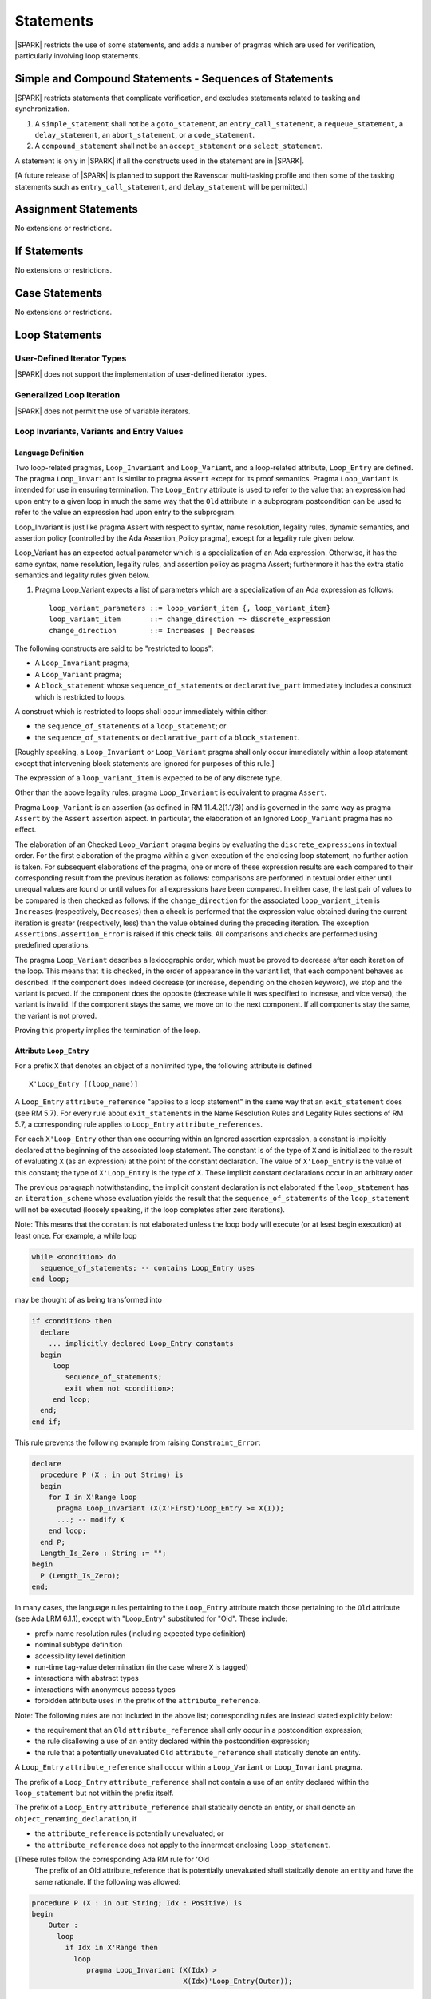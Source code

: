 Statements
==========

|SPARK| restricts the use of some statements, and adds a number of pragmas which are used for
verification, particularly involving loop statements.

Simple and Compound Statements - Sequences of Statements
--------------------------------------------------------

|SPARK| restricts statements that complicate verification, and excludes statements
related to tasking and synchronization.

.. centered:: **Extended Legality Rules**

#. A ``simple_statement`` shall not be a ``goto_statement``, an ``entry_call_statement``,
   a ``requeue_statement``, a ``delay_statement``, an ``abort_statement``,
   or a ``code_statement``.

#. A ``compound_statement`` shall not be an ``accept_statement`` or a ``select_statement``.

A statement is only in |SPARK| if all the constructs used in the statement are
in |SPARK|.

[A future release of |SPARK| is planned to support the Ravenscar multi-tasking 
profile and then some of the tasking statements such as 
``entry_call_statement``, and ``delay_statement`` will be permitted.]

Assignment Statements
---------------------

No extensions or restrictions.

If Statements
-------------

No extensions or restrictions.

Case Statements
---------------

No extensions or restrictions.

Loop Statements
---------------

User-Defined Iterator Types
~~~~~~~~~~~~~~~~~~~~~~~~~~~

|SPARK| does not support the implementation of user-defined iterator types.

Generalized Loop Iteration
~~~~~~~~~~~~~~~~~~~~~~~~~~

|SPARK| does not permit the use of variable iterators.

.. todo:: Need to consider further the support for iterators and whether
          the application of constant iterators could be supported.
          To be completed in Milestone.4 version of this document.

.. _loop_invariants:

Loop Invariants, Variants and Entry Values
~~~~~~~~~~~~~~~~~~~~~~~~~~~~~~~~~~~~~~~~~~

Language Definition
^^^^^^^^^^^^^^^^^^^

Two loop-related pragmas, ``Loop_Invariant`` and ``Loop_Variant``, and a
loop-related attribute, ``Loop_Entry`` are defined. The pragma
``Loop_Invariant`` is similar to pragma ``Assert`` except for its proof
semantics. Pragma ``Loop_Variant`` is intended for use in ensuring
termination. The ``Loop_Entry`` attribute is used to refer to the value that an
expression had upon entry to a given loop in much the same way that the ``Old``
attribute in a subprogram postcondition can be used to refer to the value an
expression had upon entry to the subprogram.

Loop_Invariant is just like pragma Assert with respect to syntax, name
resolution, legality rules, dynamic semantics, and assertion policy [controlled
by the Ada Assertion_Policy pragma], except for a legality rule given below.

Loop_Variant has an expected actual parameter which is a specialization of an
Ada expression. Otherwise, it has the same syntax, name resolution,
legality rules, and assertion policy as pragma Assert; furthermore it has the
extra static semantics and legality rules given below.

.. centered:: **Syntax**
  
#. Pragma Loop_Variant expects a list of parameters which are a specialization
   of an Ada expression as follows:
  
   ::
  
     loop_variant_parameters ::= loop_variant_item {, loop_variant_item}
     loop_variant_item       ::= change_direction => discrete_expression
     change_direction        ::= Increases | Decreases


.. todo::
   Complete detail on pragmas Loop_Invariant and Loop_Variant, and attribute Loop_Entry.
   To be completed in the Milestone 3 version of this document.
   
.. centered:: **Legality Rules**


The following constructs are said to be "restricted to loops":

* A ``Loop_Invariant`` pragma;
* A ``Loop_Variant`` pragma;
* A ``block_statement`` whose ``sequence_of_statements`` or ``declarative_part``
  immediately includes a construct which is restricted to loops.

A construct which is restricted to loops shall occur
immediately within either:

* the ``sequence_of_statements`` of a ``loop_statement``; or
* the ``sequence_of_statements`` or ``declarative_part`` of a
  ``block_statement``.

[Roughly speaking, a ``Loop_Invariant`` or ``Loop_Variant`` pragma
shall only occur immediately within a loop statement except that intervening
block statements are ignored for purposes of this rule.]

The expression of a ``loop_variant_item`` is expected to be of any
discrete type.

.. centered:: **Static Semantics**

.. todo:: Anything to say here? RCC does not know. Any comment from SB or YM? Target: Milestone 3
          version of document.

.. centered:: **Dynamic Semantics**

Other than the above legality rules, pragma ``Loop_Invariant`` is equivalent to
pragma ``Assert``.

Pragma ``Loop_Variant`` is an assertion (as defined in RM
11.4.2(1.1/3)) and is governed in the same way as pragma ``Assert``
by the ``Assert`` assertion aspect. In particular, the elaboration of
an Ignored ``Loop_Variant`` pragma has no effect.

The elaboration of an Checked ``Loop_Variant`` pragma begins by
evaluating the ``discrete_expressions`` in textual order.
For the first elaboration of the pragma within a given execution
of the enclosing loop statement, no further action is taken.
For subsequent elaborations of the pragma, one or more of these
expression results are each compared to their corresponding
result from the previous iteration as follows: comparisons are
performed in textual order either until unequal values are found
or until values for all expressions have been compared. In either
case, the last pair of values to be compared is then checked as
follows: if the ``change_direction`` for the associated
``loop_variant_item`` is ``Increases`` (respectively, ``Decreases``) then a
check is performed that the expression value obtained during the
current iteration is greater (respectively, less) than the value
obtained during the preceding iteration. The exception
``Assertions.Assertion_Error`` is raised if this check fails. All
comparisons and checks are performed using predefined operations.

.. centered:: **Verification Rules**

.. centered:: *Checked by Proof*

.. todo:: describe Proof Semantics of pragma Loop_Invariant. Target: Milestone 3
          version of document.

The pragma ``Loop_Variant`` describes a lexicographic order, which must be
proved to decrease after each iteration of the loop. This means that it is
checked, in the order of appearance in the variant list, that each component
behaves as described. If the component does indeed decrease (or increase,
depending on the chosen keyword), we stop and the variant is proved. If the
component does the opposite (decrease while it was specified to increase, and
vice versa), the variant is invalid. If the component stays the same, we move
on to the next component. If all components stay the same, the variant is not
proved.

Proving this property implies the termination of the loop.

Attribute ``Loop_Entry``
^^^^^^^^^^^^^^^^^^^^^^^^

.. _todo: Add a rule to say you cannot have X'Loop_Entry'Loop_Entry.

For a prefix ``X`` that denotes an object of a nonlimited type, the
following attribute is defined

::

   X'Loop_Entry [(loop_name)]

A ``Loop_Entry`` ``attribute_reference`` "applies to a loop statement" in the
same way that an ``exit_statement`` does (see RM 5.7). For every rule
about ``exit_statements`` in the Name Resolution Rules and Legality Rules
sections of RM 5.7, a corresponding rule applies to ``Loop_Entry``
``attribute_references``.

For each ``X'Loop_Entry`` other than one occurring within an Ignored
assertion expression, a constant is implicitly declared at the
beginning of the associated loop statement. The constant is of the
type of ``X`` and is initialized to the result of evaluating ``X`` (as an
expression) at the point of the constant declaration. The value of
``X'Loop_Entry`` is the value of this constant; the type of ``X'Loop_Entry``
is the type of ``X``. These implicit constant declarations occur in an
arbitrary order.

The previous paragraph notwithstanding, the implicit constant declaration
is not elaborated if the ``loop_statement`` has an ``iteration_scheme`` whose
evaluation yields the result that the ``sequence_of_statements`` of the
``loop_statement`` will not be executed (loosely speaking, if the loop completes
after zero iterations).

Note: This means that the constant is not elaborated unless the
loop body will execute (or at least begin execution) at least once.
For example, a while loop

.. code-block:: ada

   while <condition> do
     sequence_of_statements; -- contains Loop_Entry uses
   end loop;

may be thought of as being transformed into

.. code-block:: ada

   if <condition> then
     declare
       ... implicitly declared Loop_Entry constants
     begin
        loop
           sequence_of_statements;
           exit when not <condition>;
        end loop;
     end;
   end if;

This rule prevents the following example from raising ``Constraint_Error``:

.. code-block:: ada

   declare
     procedure P (X : in out String) is
     begin
       for I in X'Range loop
         pragma Loop_Invariant (X(X'First)'Loop_Entry >= X(I));
         ...; -- modify X
       end loop;
     end P;
     Length_Is_Zero : String := "";
   begin
     P (Length_Is_Zero);
   end;

In many cases, the language rules pertaining to the ``Loop_Entry``
attribute match those pertaining to the ``Old`` attribute (see Ada LRM 6.1.1), except
with "Loop_Entry" substituted for "Old". These include:

* prefix name resolution rules (including expected type definition)
* nominal subtype definition
* accessibility level definition
* run-time tag-value determination (in the case where ``X`` is tagged)
* interactions with abstract types
* interactions with anonymous access types
* forbidden attribute uses in the prefix of the ``attribute_reference``.

Note: The following rules are not included in the
above list; corresponding rules are instead stated explicitly below:

* the requirement that an ``Old`` ``attribute_reference`` shall only occur in a
  postcondition expression;
* the rule disallowing a use of an entity declared within the
  postcondition expression;
* the rule that a potentially unevaluated ``Old`` ``attribute_reference``
  shall statically denote an entity.

A ``Loop_Entry`` ``attribute_reference`` shall occur within a
``Loop_Variant`` or ``Loop_Invariant`` pragma.

The prefix of a ``Loop_Entry`` ``attribute_reference`` shall not contain a use
of an entity declared within the ``loop_statement`` but not within the prefix
itself.

The prefix of a ``Loop_Entry`` ``attribute_reference`` shall statically denote
an entity, or shall denote an ``object_renaming_declaration``, if

* the ``attribute_reference`` is potentially unevaluated; or
* the ``attribute_reference`` does not apply to the innermost
  enclosing ``loop_statement``.
  
[These rules follow the corresponding Ada RM rule for 'Old
 The prefix of an Old attribute_reference that is potentially
 unevaluated shall statically denote an entity and have the same rationale.
 If the following was allowed:

.. code-block:: ada


    procedure P (X : in out String; Idx : Positive) is
    begin
        Outer :
          loop
            if Idx in X'Range then
              loop
                 pragma Loop_Invariant (X(Idx) >
                                        X(Idx)'Loop_Entry(Outer));

this would introduce an exception in the case where Idx is not
in X'Range.]

Block Statements
----------------

No extensions or restrictions.

Exit Statements
---------------

No extensions or restrictions.

Goto Statements
---------------

The goto statement is not permitted in |SPARK|.

.. _pragma_assume:

Proof Statements
----------------

This section discusses the pragmas Assert_And_Cut and Assume.

Language Definition
~~~~~~~~~~~~~~~~~~~

Two |SPARK| pragmas are defined, Assert_And_Cut and Assume.  Each has a 
single Boolean parameter and may be used wherever pragma Assert is allowed.

A Boolean expression which is an actual parameter ofpragma ``Assume`` 
can be assumed to be True for the remainder of the subprogram. No verification 
of the expression is performed and in general it cannot.  It has to be used with
caution and is used to state axioms.

Pragma Assert_And_Cut and Loop_Invariant are similar to an Assert statement 
except they also act as a *cut point* in formal verification.  
A cut point means that a prover is free to forget all information about 
modified variables that has been established from the statement list before 
the cut point. Only the given Boolean expression is carried forward.

Assert_And_Cut, Assume and Loop_Invariant are the same as pragma Assert with
respect to Syntax, Name Resolution, Legality Rules, Dynamic Semantics, and
assertion policy. Apart from the legality rule that restricts the use of 
Loop_Invariant to a loop (see :ref:`loop_invariants`).

.. note:: (TJJ 21-Feb-2013) Loop_Invariant is partially covered in two separate 
   sections when we re-instate and complete the loop invariant, variant, loop 
   entry value text we should rationalize the placement of the description
   of loop invariant to one section.
   
.. _assertcutinv_proof_semantics:

.. centered:: **Verification Rules**

#. Pragma Assert_And_Cut and Loop_Invariant have similar rules to pragma Assert
   and follow from the usual rule that any runtime check [in this case, the
   check is that the evaluation of the assertion expression yields True]
   introduces a corresponding proof obligation. The difference is that these two
   pragmas introduce cut points: which indicate to a prover that it may, after
   proving the truth of the assertion, dispose of certain other conclusions that
   may have been inferred at that point.
   
#. The verification rules for pragma Assume are significantly different.
   [It would be difficult to overstate the importance of the difference.]
   Even though the dynamic semantics of pragma Assume and pragma Assert are 
   identical, pragma Assume does not introduce a corresponding proof obligation.
   Instead the prover is given permission to assume the truth of the assertion,
   even though this has not been proven. [A single incorrect Assume pragma can
   invalidate an arbitrarily large number of proofs - the responsibility for
   ensuring correctness rests entirely upon the user.]

.. centered:: **Examples**

The following example illustrates some pragmas of this section

.. code-block:: ada

   procedure P is
      type Total is range 1 .. 100;
      subtype T is Total range 1 .. 10;
      I : T := 1;
      R : Total := 100;
   begin
      while I < 10 loop
         pragma Loop_Invariant (R >= 100 - 10 * I);
         pragma Loop_Variant (Increases => I,
                              Decreases => R);
         R := R - I;
         I := I + 1;
      end loop;
   end P;

Note that in this example, the loop variant is unnecessarily complex, stating
that ``I`` increases is enough to prove termination of this simple loop.

